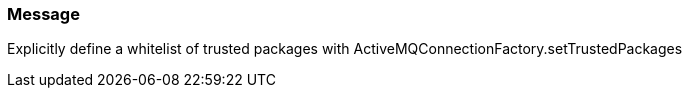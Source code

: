 === Message

Explicitly define a whitelist of trusted packages with ActiveMQConnectionFactory.setTrustedPackages

